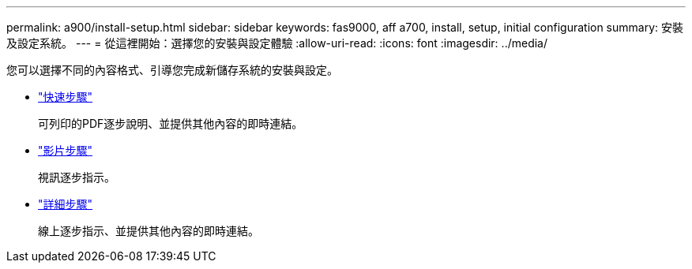 ---
permalink: a900/install-setup.html 
sidebar: sidebar 
keywords: fas9000, aff a700, install, setup, initial configuration 
summary: 安裝及設定系統。 
---
= 從這裡開始：選擇您的安裝與設定體驗
:allow-uri-read: 
:icons: font
:imagesdir: ../media/


[role="lead"]
您可以選擇不同的內容格式、引導您完成新儲存系統的安裝與設定。

* link:../a900/install-quick-guide.html["快速步驟"^]
+
可列印的PDF逐步說明、並提供其他內容的即時連結。

* link:../a900/install-videos.html["影片步驟"^]
+
視訊逐步指示。

* link:../a900/install-detailed-guide.html["詳細步驟"^]
+
線上逐步指示、並提供其他內容的即時連結。



